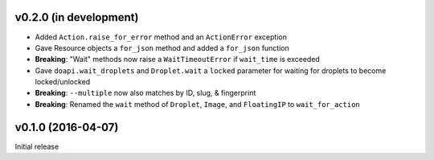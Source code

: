 v0.2.0 (in development)
-----------------------
- Added ``Action.raise_for_error`` method and an ``ActionError`` exception
- Gave Resource objects a ``for_json`` method and added a ``for_json`` function
- **Breaking**: "Wait" methods now raise a ``WaitTimeoutError`` if
  ``wait_time`` is exceeded
- Gave ``doapi.wait_droplets`` and ``Droplet.wait`` a ``locked`` parameter for
  waiting for droplets to become locked/unlocked
- **Breaking**: ``--multiple`` now also matches by ID, slug, & fingerprint
- **Breaking**: Renamed the ``wait`` method of ``Droplet``, ``Image``, and
  ``FloatingIP`` to ``wait_for_action``

v0.1.0 (2016-04-07)
-------------------
Initial release
